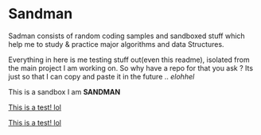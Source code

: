 * Sandman

#+CAPTION: This is the cover image, a picture of sandman from Spiderman
#+html: <p align="center"><img src="/cover.png" /></p>

Sadman consists of random coding samples and sandboxed stuff which help me to study & practice major algorithms and data
Structures.

Everything in here is me testing stuff out(even this readme), isolated from the main project I am working on. So why have a repo for that you ask ?
Its just so that I can copy and paste it in the future .. /elohhel/

This is a sandbox I am *SANDMAN*

[[file:test.org][This is a test! lol]]

[[file:.\cpp\test.org][This is a test! lol]]
